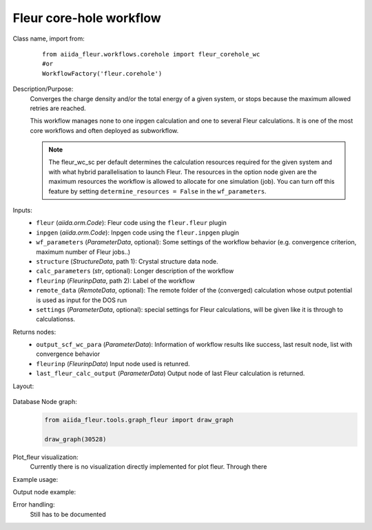 Fleur core-hole workflow
------------------------

Class name, import from:
  ::

    from aiida_fleur.workflows.corehole import fleur_corehole_wc
    #or 
    WorkflowFactory('fleur.corehole')

Description/Purpose:
  Converges the charge density and/or the total energy of a given system, 
  or stops because the maximum allowed retries are reached.
    
  This workflow manages none to one inpgen calculation and one to several Fleur calculations.
  It is one of the most core workflows and often deployed as subworkflow.
  
  .. note::
    The fleur_wc_sc per default determines the calculation resources required for the given system and
    with what hybrid parallelisation to launch Fleur. The resources in the option node given are the maximum 
    resources the workflow is allowed to allocate for one simulation (job).
    You can turn off this feature by setting ``determine_resources = False`` in the ``wf_parameters``.
    
Inputs:
  * ``fleur`` (*aiida.orm.Code*): Fleur code using the ``fleur.fleur`` plugin
  * ``inpgen`` (*aiida.orm.Code*): Inpgen code using the ``fleur.inpgen`` plugin
  * ``wf_parameters`` (*ParameterData*, optional): Some settings of the workflow behavior (e.g. convergence criterion, maximum number of Fleur jobs..)
  
  * ``structure`` (*StructureData*, path 1): Crystal structure data node.
  * ``calc_parameters`` (*str*, optional): Longer description of the workflow
    
  * ``fleurinp`` (*FleurinpData*, path 2): Label of the workflow
  * ``remote_data`` (*RemoteData*, optional): The remote folder of the (converged) calculation whose output potential is used as input for the DOS run

  * ``settings`` (*ParameterData*, optional): special settings for Fleur calculations, will be given like it is through to calculationss.
    
Returns nodes:
  * ``output_scf_wc_para`` (*ParameterData*): Information of workflow results like success, last result node, list with convergence behavior

  * ``fleurinp`` (*FleurinpData*) Input node used is retunred.
  * ``last_fleur_calc_output`` (*ParameterData*) Output node of last Fleur calculation is returned.
    
Layout:
  .. figure:: /images/Workchain_charts_corehole_wc.png
    :width: 50 %
    :align: center

Database Node graph:
  .. code-block:: python
    
    from aiida_fleur.tools.graph_fleur import draw_graph
    
    draw_graph(30528)
    
  .. figure:: /images/corehole_si_30528.pdf
    :width: 100 %
    :align: center
        
Plot_fleur visualization:
  Currently there is no visualization directly implemented for plot fleur.
  Through there 

Example usage:
  .. include:: ../../../../examples/tutorial/workflows/tutorial_submit_scf.py
     :literal:

     
Output node example:
  .. include:: /images/scf_wc_outputnode.py
     :literal:

Error handling:
  Still has to be documented